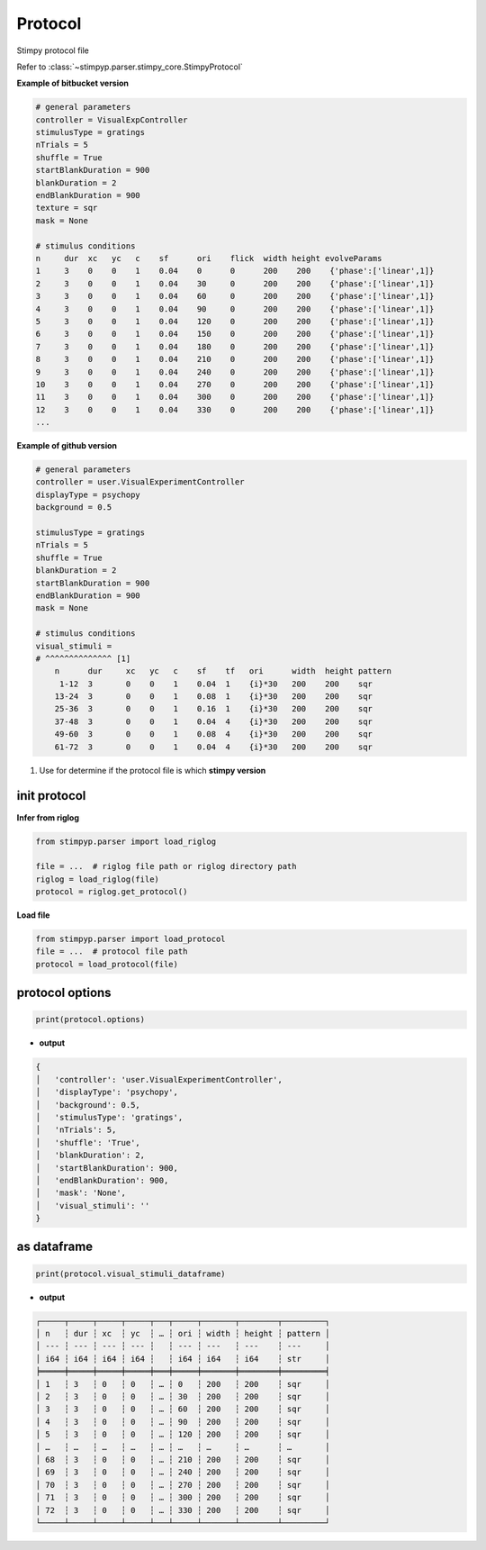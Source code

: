Protocol
==========
Stimpy protocol file

Refer to :class:`~stimpyp.parser.stimpy_core.StimpyProtocol`


**Example of bitbucket version**

.. code-block:: text

    # general parameters
    controller = VisualExpController
    stimulusType = gratings
    nTrials = 5
    shuffle = True
    startBlankDuration = 900
    blankDuration = 2
    endBlankDuration = 900
    texture = sqr
    mask = None

    # stimulus conditions
    n     dur  xc   yc   c    sf      ori    flick  width height evolveParams
    1     3    0    0    1    0.04    0      0      200    200    {'phase':['linear',1]}
    2     3    0    0    1    0.04    30     0      200    200    {'phase':['linear',1]}
    3     3    0    0    1    0.04    60     0      200    200    {'phase':['linear',1]}
    4     3    0    0    1    0.04    90     0      200    200    {'phase':['linear',1]}
    5     3    0    0    1    0.04    120    0      200    200    {'phase':['linear',1]}
    6     3    0    0    1    0.04    150    0      200    200    {'phase':['linear',1]}
    7     3    0    0    1    0.04    180    0      200    200    {'phase':['linear',1]}
    8     3    0    0    1    0.04    210    0      200    200    {'phase':['linear',1]}
    9     3    0    0    1    0.04    240    0      200    200    {'phase':['linear',1]}
    10    3    0    0    1    0.04    270    0      200    200    {'phase':['linear',1]}
    11    3    0    0    1    0.04    300    0      200    200    {'phase':['linear',1]}
    12    3    0    0    1    0.04    330    0      200    200    {'phase':['linear',1]}
    ...


**Example of github version**

.. code-block:: text

    # general parameters
    controller = user.VisualExperimentController
    displayType = psychopy
    background = 0.5

    stimulusType = gratings
    nTrials = 5
    shuffle = True
    blankDuration = 2
    startBlankDuration = 900
    endBlankDuration = 900
    mask = None

    # stimulus conditions
    visual_stimuli =
    # ^^^^^^^^^^^^^^ [1]
        n      dur     xc   yc   c    sf    tf   ori      width  height pattern
         1-12  3       0    0    1    0.04  1    {i}*30   200    200    sqr
        13-24  3       0    0    1    0.08  1    {i}*30   200    200    sqr
        25-36  3       0    0    1    0.16  1    {i}*30   200    200    sqr
        37-48  3       0    0    1    0.04  4    {i}*30   200    200    sqr
        49-60  3       0    0    1    0.08  4    {i}*30   200    200    sqr
        61-72  3       0    0    1    0.04  4    {i}*30   200    200    sqr

1. Use for determine if the protocol file is which **stimpy version**


init protocol
----------------

**Infer from riglog**

.. code-block:: python

    from stimpyp.parser import load_riglog

    file = ...  # riglog file path or riglog directory path
    riglog = load_riglog(file)
    protocol = riglog.get_protocol()


**Load file**

.. code-block:: python

    from stimpyp.parser import load_protocol
    file = ...  # protocol file path
    protocol = load_protocol(file)


protocol options
---------------------

.. code-block:: python

    print(protocol.options)

- **output**

.. code-block:: text

    {
    │   'controller': 'user.VisualExperimentController',
    │   'displayType': 'psychopy',
    │   'background': 0.5,
    │   'stimulusType': 'gratings',
    │   'nTrials': 5,
    │   'shuffle': 'True',
    │   'blankDuration': 2,
    │   'startBlankDuration': 900,
    │   'endBlankDuration': 900,
    │   'mask': 'None',
    │   'visual_stimuli': ''
    }


as dataframe
-------------------

.. code-block:: python

    print(protocol.visual_stimuli_dataframe)

- **output**

.. code-block:: text

    ┌─────┬─────┬─────┬─────┬───┬─────┬───────┬────────┬─────────┐
    │ n   ┆ dur ┆ xc  ┆ yc  ┆ … ┆ ori ┆ width ┆ height ┆ pattern │
    │ --- ┆ --- ┆ --- ┆ --- ┆   ┆ --- ┆ ---   ┆ ---    ┆ ---     │
    │ i64 ┆ i64 ┆ i64 ┆ i64 ┆   ┆ i64 ┆ i64   ┆ i64    ┆ str     │
    ╞═════╪═════╪═════╪═════╪═══╪═════╪═══════╪════════╪═════════╡
    │ 1   ┆ 3   ┆ 0   ┆ 0   ┆ … ┆ 0   ┆ 200   ┆ 200    ┆ sqr     │
    │ 2   ┆ 3   ┆ 0   ┆ 0   ┆ … ┆ 30  ┆ 200   ┆ 200    ┆ sqr     │
    │ 3   ┆ 3   ┆ 0   ┆ 0   ┆ … ┆ 60  ┆ 200   ┆ 200    ┆ sqr     │
    │ 4   ┆ 3   ┆ 0   ┆ 0   ┆ … ┆ 90  ┆ 200   ┆ 200    ┆ sqr     │
    │ 5   ┆ 3   ┆ 0   ┆ 0   ┆ … ┆ 120 ┆ 200   ┆ 200    ┆ sqr     │
    │ …   ┆ …   ┆ …   ┆ …   ┆ … ┆ …   ┆ …     ┆ …      ┆ …       │
    │ 68  ┆ 3   ┆ 0   ┆ 0   ┆ … ┆ 210 ┆ 200   ┆ 200    ┆ sqr     │
    │ 69  ┆ 3   ┆ 0   ┆ 0   ┆ … ┆ 240 ┆ 200   ┆ 200    ┆ sqr     │
    │ 70  ┆ 3   ┆ 0   ┆ 0   ┆ … ┆ 270 ┆ 200   ┆ 200    ┆ sqr     │
    │ 71  ┆ 3   ┆ 0   ┆ 0   ┆ … ┆ 300 ┆ 200   ┆ 200    ┆ sqr     │
    │ 72  ┆ 3   ┆ 0   ┆ 0   ┆ … ┆ 330 ┆ 200   ┆ 200    ┆ sqr     │
    └─────┴─────┴─────┴─────┴───┴─────┴───────┴────────┴─────────┘